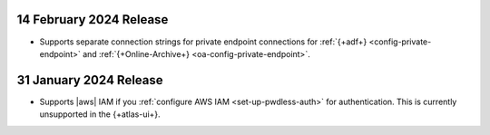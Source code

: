 .. _adf-v20240214:

14 February 2024 Release 
~~~~~~~~~~~~~~~~~~~~~~~~

- Supports separate connection strings for private endpoint connections
  for :ref:`{+adf+} <config-private-endpoint>` and 
  :ref:`{+Online-Archive+} <oa-config-private-endpoint>`. 

.. _adf-v20230131:

31 January 2024 Release 
~~~~~~~~~~~~~~~~~~~~~~~

- Supports |aws| IAM if you :ref:`configure AWS IAM
  <set-up-pwdless-auth>` for authentication. This is currently unsupported 
  in the {+atlas-ui+}. 
